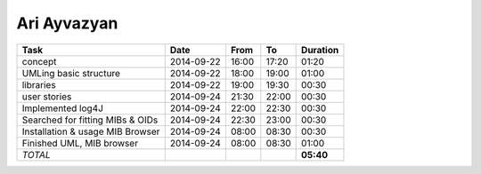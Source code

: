 Ari Ayvazyan
============

================================= ========== ===== ===== =========
Task                              Date       From  To    Duration
================================= ========== ===== ===== =========
concept                           2014-09-22 16:00 17:20   01:20
UMLing basic structure            2014-09-22 18:00 19:00   01:00
libraries                         2014-09-22 19:00 19:30   00:30
user stories                      2014-09-24 21:30 22:00   00:30
Implemented log4J                 2014-09-24 22:00 22:30   00:30
Searched for fitting MIBs & OIDs  2014-09-24 22:30 23:00   00:30
Installation & usage MIB Browser  2014-09-24 08:00 08:30   00:30
Finished UML, MIB browser         2014-09-24 08:00 08:30   01:00
*TOTAL*                                                  **05:40**
================================= ========== ===== ===== =========
